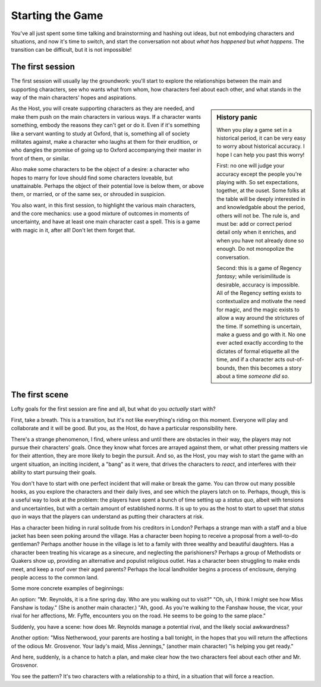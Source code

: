 =================
Starting the Game
=================

You've all just spent some time talking and brainstorming and hashing
out ideas, but not embodying characters and situations, and now it's
time to switch, and start the conversation not about *what has happened*
but *what happens*. The transition can be difficult, but it is not
impossible!

The first session
-----------------

The first session will usually lay the groundwork: you'll start to
explore the relationships between the main and supporting characters,
see who wants what from whom, how characters feel about each other, and
what stands in the way of the main characters' hopes and aspirations.

.. sidebar:: History panic

   When you play a game set in a historical period, it can be very easy
   to worry about historical accuracy. I hope I can help you past this
   worry!

   First: no one will judge your accuracy except the people you're
   playing with. So set expectations, together, at the ouset. Some folks
   at the table will be deeply interested in and knowledgable about the
   period, others will not be. The rule is, and must be: add or correct
   period detail only when it enriches, and when you have not already
   done so enough. Do not monopolize the conversation.

   Second: this is a game of Regency *fantasy*; while verisimilitude is
   desirable, accuracy is impossible. All of the Regency setting exists
   to contextualize and motivate the need for magic, and the magic
   exists to allow a way around the strictures of the time. If something
   is uncertain, make a guess and go with it. No one ever acted exactly
   according to the dictates of formal etiquette all the time, and if a
   character acts out-of-bounds, then this becomes a story about a time
   *someone did so*.

As the Host, you will create supporting characters as they are needed,
and make them push on the main characters in various ways. If a
character wants something, embody the reasons they can't get or do it.
Even if it's something like a servant wanting to study at Oxford, that
is, something all of society militates against, make a character who
laughs at them for their erudition, or who dangles the promise of going
up to Oxford accompanying their master in front of them, or similar.

Also make some characters to be the object of a desire: a character who
hopes to marry for love should find some characters loveable, but
unattainable. Perhaps the object of their potential love is below them,
or above them, or married, or of the same sex, or shrouded in suspicion.

You also want, in this first session, to highlight the various main
characters, and the core mechanics: use a good mixture of outcomes in
moments of uncertainty, and have at least one main character cast a
spell. This is a game with magic in it, after all! Don't let them forget
that.

The first scene
---------------

Lofty goals for the first session are fine and all, but what do you
*actually* start with?

First, take a breath. This is a transition, but it's not like
everything's riding on this moment. Everyone will play and collaborate
and it will be good. But you, as the Host, do have a particular
responsibility here.

There's a strange phenomenon, I find, where unless and until there are
obstacles in their way, the players may not pursue their characters'
goals. Once they know what forces are arrayed against them, or what
other pressing matters vie for their attention, they are more likely to
begin the pursuit. And so, as the Host, you may wish to start the game
with an urgent situation, an inciting incident, a "bang" as it were,
that drives the characters to *react*, and interferes with their ability
to start pursuing their goals.

You don't have to start with one perfect incident that will make or
break the game. You can throw out many possible hooks, as you explore
the characters and their daily lives, and see which the players latch on
to. Perhaps, though, this is a useful way to look at the problem: the
players have spent a bunch of time setting up a *status quo*, albeit
with tensions and uncertainties, but with a certain amount of
established norms. It is up to you as the host to start to upset that
*status quo* in ways that the players can understand as putting their
characters at risk.

Has a character been hiding in rural solitude from his creditors in
London? Perhaps a strange man with a staff and a blue jacket has been
seen poking around the village. Has a character been hoping to receive a
proposal from a well-to-do gentleman? Perhaps another house in the
village is let to a family with three wealthy and beautiful daughters.
Has a character been treating his vicarage as a sinecure, and neglecting
the parishioners? Perhaps a group of Methodists or Quakers show up,
providing an alternative and populist religious outlet. Has a character
been struggling to make ends meet, and keep a roof over their aged
parents? Perhaps the local landholder begins a process of enclosure,
denying people access to the common land.

Some more concrete examples of beginnings:

An option: "Mr. Reynolds, it is a fine spring day. Who are you walking
out to visit?" "Oh, uh, I think I might see how Miss Fanshaw is today."
(She is another main character.) "Ah, good. As you're walking to the
Fanshaw house, the vicar, your rival for her affections, Mr. Fyffe,
encounters you on the road. He seems to be going to the same place."

Suddenly, you have a scene: how does Mr. Reynolds manage a potential
rival, and the likely social awkwardness?

Another option: "Miss Netherwood, your parents are hosting a ball
tonight, in the hopes that you will return the affections of the odious
Mr. Grosvenor. Your lady's maid, Miss Jennings," (another main
character) "is helping you get ready."

And here, suddenly, is a chance to hatch a plan, and make clear how the
two characters feel about each other and Mr. Grosvenor.

You see the pattern? It's two characters with a relationship to a third,
in a situation that will force a reaction.
